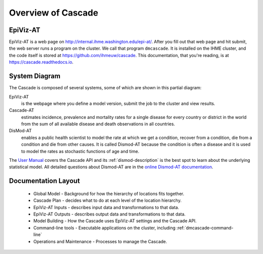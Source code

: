 .. _overview-of-epiviz:

Overview of Cascade
===================

EpiViz-AT
^^^^^^^^^

EpiViz-AT is a web page on http://internal.ihme.washington.edu/epi-at/.
After you fill out
that web page and hit submit, the web server runs a program on the cluster.
We call that program ``dmcascade``. It is installed on the IHME cluster,
and the code itself is stored at https://github.com/ihmeuw/cascade.
This documentation, that you're reading, is at https://cascade.readthedocs.io.

System Diagram
^^^^^^^^^^^^^^
The Cascade is composed of several systems, some of which are shown in
this partial diagram:

.. image:: cascade_system_diagram.png
    :scale: 25

EpiViz-AT
    is the webpage where you define a model version, submit the job to the cluster and view results.

Cascade-AT
    estimates incidence, prevalence and mortality rates for a single
    disease for every country or district in the world from the sum
    of all available disease and death observations in all countries.
    
DisMod-AT
    enables a public health scientist to model the rate at which we
    get a condition, recover from a condition, die from a condition
    and die from other causes. It is called Dismod-AT because the
    condition is often a disease and it is used to model the rates
    as stochastic functions of age and time.

The `User Manual <user-manual>`_ covers the Cascade API and its
:ref:`dismod-description` is the best
spot to learn about the underlying statistical model.
All detailed questions about Dismod-AT are in the
`online Dismod-AT documentation <https://bradbell.github.io/dismod_at/doc/dismod_at.htm>`_.

Documentation Layout
^^^^^^^^^^^^^^^^^^^^

 *  Global Model - Background for how the hierarchy of locations fits together.
 *  Cascade Plan - decides what to do at each level of the location hierarchy.
 *  EpiViz-AT Inputs - describes input data and transformations to that data.
 *  EpiViz-AT Outputs - describes output data and transformations to that data.
 *  Model Building - How the Cascade uses EpiViz-AT settings and the Cascade API.
 *  Command-line tools - Executable applications on the cluster, including :ref:`dmcascade-command-line`
 *  Operations and Maintenance - Processes to manage the Cascade.
